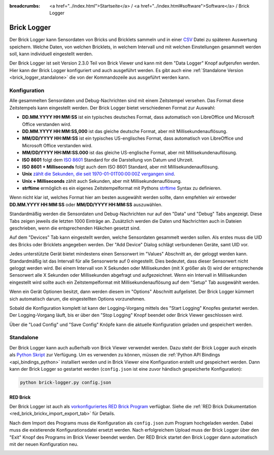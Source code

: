 
:breadcrumbs: <a href="../index.html">Startseite</a> / <a href="../index.html#software">Software</a> / Brick Logger

.. _brick_logger:

Brick Logger
============

Der Brick Logger kann Sensordaten von Bricks und Bricklets sammeln und in einer
`CSV <https://de.wikipedia.org/wiki/CSV_(Dateiformat)>`__ Datei zu späteren
Auswertung speichern. Welche Daten, von welchen Bricklets, in welchem Intervall
und mit welchen Einstellungen gesammelt werden soll, kann individuell
eingestellt werden.

Der Brick Logger ist seit Version 2.3.0 Teil von Brick Viewer und kann mit dem
"Data Logger" Knopf aufgerufen werden. Hier kann der Brick Logger konfiguriert
und auch ausgeführt werden. Es gibt auch eine :ref:`Standalone Version
<brick_logger_standalone>` die von der Kommandozeile aus ausgeführt werden kann.

Konfiguration
-------------

.. image:: /Images/Screenshots/brick_logger_setup_v2_small.jpg
   :scale: 100 %
   :alt: Brick Logger (Setup Tab)
   :align: center
   :target: ../_images/Screenshots/brick_logger_setup_v2.jpg

Alle gesammelten Sensordaten und Debug-Nachrichten sind mit einem Zeitstempel
versehen. Das Format diese Zeitstempels kann eingestellt werden. Der Brick
Logger bietet verschiedenen Format zur Auswahl:

* **DD.MM.YYYY HH:MM:SS** ist ein typisches deutsches Format, dass automatisch
  von LibreOffice und Microsoft Office verstanden wird.
* **DD.MM.YYYY HH:MM:SS,000** ist das gleiche deutsche Format, aber mit
  Millisekundenauflösung.
* **MM/DD/YYYY HH:MM:SS** ist ein typisches US-englisches Format, dass
  automatisch von LibreOffice und Microsoft Office verstanden wird.
* **MM/DD/YYYY HH:MM:SS.000** ist das gleiche US-englische Format, aber mit
  Millisekundenauflösung.
* **ISO 8601** folgt dem `ISO 8601 <https://de.wikipedia.org/wiki/ISO_8601>`__
  Standard for die Darstellung von Datum und Uhrzeit.
* **ISO 8601 + Milliseconds** folgt auch dem ISO 8601 Standard, aber mit
  Millisekundenauflösung.
* **Unix** `zählt die Sekunden, die seit 1970-01-01T00:00:00Z vergangen sind
  <https://de.wikipedia.org/wiki/Unixzeit>`__.
* **Unix + Milliseconds** zählt auch Sekunden, aber mit Millisekundenauflösung.
* **strftime** ermöglich es ein eigenes Zeitstempelformat mit Pythons `strftime
  <https://docs.python.org/2/library/datetime.html#strftime-and-strptime-behavior>`__
  Syntax zu definieren.

Wenn nicht klar ist, welches Format hier am besten ausgewählt werden sollte,
dann empfehlen wir entweder **DD.MM.YYYY HH:MM:SS** oder **MM/DD/YYYY HH:MM:SS**
auszuwählen.

Standardmäßig werden die Sensordaten und Debug-Nachrichten nur auf den "Data"
und "Debug" Tabs angezeigt. Diese Tabs zeigen jeweils die letzten 1000 Einträge
an. Zusätzlich werden die Daten und Nachrichten auch in Dateien geschrieben,
wenn die entsprechenden Häkchen gesetzt sind.

.. image:: /Images/Screenshots/brick_logger_devices_v2.jpg
   :scale: 100 %
   :alt: Brick Logger (Devices Tab)
   :align: center
   :target: ../_images/Screenshots/brick_logger_devices_v2.jpg

Auf dem "Devices" Tab kann eingestellt werden, welche Sensordaten gesammelt
werden sollen. Als erstes muss die UID des Bricks oder Bricklets angegeben
werden. Der "Add Device" Dialog schlägt verbundenen Geräte, samt UID vor.

Jedes unterstützte Gerät bietet mindestens einen Sensorwert im "Values"
Abschnitt an, der geloggt werden kann. Standardmäßig ist das Intervall für alle
Sensorwerte auf 0 eingestellt. Dies bedeutet, dass dieser Sensorwert
nicht geloggt werden wird. Bei einem Intervall von X Sekunden oder Millisekunden
(mit X größer als 0) wird der entsprechende Sensorwert alle X Sekunden oder
Millisekunden abgefragt und aufgezeichnet. Wenn ein Intervall in Millisekunden
eingestellt wird sollte auch ein Zeitstempelformat mit Millisekundenauflösung
auf dem "Setup" Tab ausgewählt werden.

Wenn ein Gerät Optionen besitzt, dann werden diesem im "Options" Abschnitt
aufgelistet. Der Brick Logger kümmert sich automatisch darum, die
eingestellten Options vorzunehmen.

Sobald die Konfiguration komplett ist kann der Logging-Vorgang mittels des
"Start Logging" Knopfes gestartet werden. Der Logging-Vorgang läuft, bis er
über den "Stop Logging" Knopf beendet oder Brick Viewer geschlossen wird.

Über die "Load Config" und "Save Config" Knöpfe kann die aktuelle Konfiguration
geladen und gespeichert werden.

.. _brick_logger_standalone:

Standalone
----------

Der Brick Logger kann auch außerhalb von Brick Viewer verwendet werden. Dazu
steht der Brick Logger auch einzeln als `Python Skript
<http://download.tinkerforge.com/tools/brick_logger/brick_logger_latest.zip>`__
zur Verfügung. Um es verwenden zu können, müssen die :ref:`Python API Bindings
<api_bindings_python>` installiert werden und in Brick Viewer eine Konfiguration
erstellt und gespeichert werden. Dann kann der Brick Logger so gestartet werden
(``config.json`` ist eine zuvor händisch gespeicherte Konfiguration):

.. code-block:: bash

  python brick-logger.py config.json

RED Brick
^^^^^^^^^

Der Brick Logger ist auch als `vorkonfiguriertes RED Brick Program
<http://download.tinkerforge.com/tools/brick_logger/brick_logger_latest.tfrba>`__
verfügbar. Siehe die :ref:`RED Brick Dokumentation
<red_brick_brickv_import_export_tab>` für Details.

Nach dem Import des Programs muss die Konfiguration als ``config.json``
zum Program hochgeladen werden. Dabei muss die existierende Konfigurationsdatei
ersetzt werden. Nach erfolgreichem Upload muss der Brick Logger über den "Exit"
Knopf des Programs im Brick Viewer beendet werden. Der RED Brick startet den
Brick Logger dann automatisch mit der neuen Konfiguration neu.

.. image:: /Images/Screenshots/brick_logger_red_brick.jpg
   :scale: 100 %
   :alt: Brick Logger Program on RED Brick
   :align: center
   :target: ../_images/Screenshots/brick_logger_red_brick.jpg
